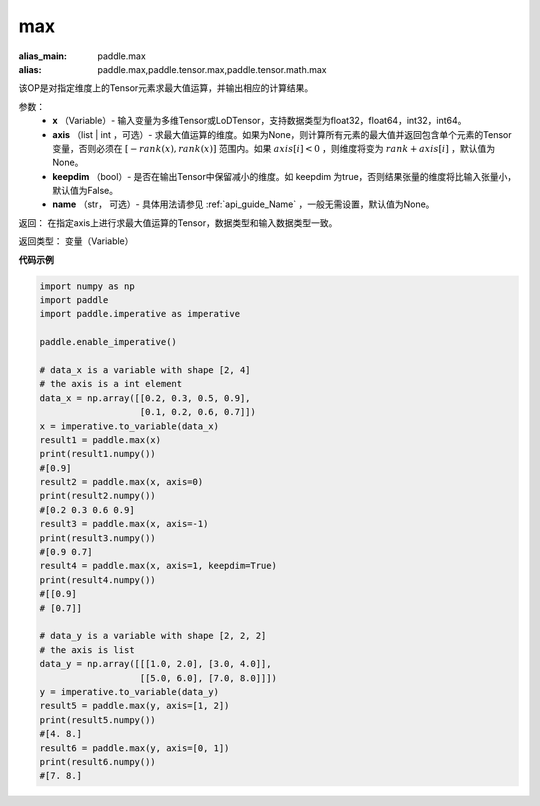 .. _cn_api_paddle_tensor_max:

max
-------------------------------

.. py:function:: paddle.tensor.max(x, axis=None, keepdim=False, name=None)

:alias_main: paddle.max
:alias: paddle.max,paddle.tensor.max,paddle.tensor.math.max

该OP是对指定维度上的Tensor元素求最大值运算，并输出相应的计算结果。

参数：
     - **x** （Variable）- 输入变量为多维Tensor或LoDTensor，支持数据类型为float32，float64，int32，int64。
     - **axis** （list | int ，可选）- 求最大值运算的维度。如果为None，则计算所有元素的最大值并返回包含单个元素的Tensor变量，否则必须在  :math:`[−rank(x),rank(x)]` 范围内。如果 :math:`axis[i] <0` ，则维度将变为 :math:`rank+axis[i]` ，默认值为None。
     - **keepdim** （bool）- 是否在输出Tensor中保留减小的维度。如 keepdim 为true，否则结果张量的维度将比输入张量小，默认值为False。
     - **name** （str， 可选）- 具体用法请参见 :ref:`api_guide_Name` ，一般无需设置，默认值为None。

返回：  在指定axis上进行求最大值运算的Tensor，数据类型和输入数据类型一致。

返回类型：  变量（Variable）

**代码示例**

..  code-block:: python

    import numpy as np
    import paddle
    import paddle.imperative as imperative

    paddle.enable_imperative()

    # data_x is a variable with shape [2, 4]
    # the axis is a int element
    data_x = np.array([[0.2, 0.3, 0.5, 0.9],
                       [0.1, 0.2, 0.6, 0.7]])
    x = imperative.to_variable(data_x)
    result1 = paddle.max(x)
    print(result1.numpy())
    #[0.9]
    result2 = paddle.max(x, axis=0)
    print(result2.numpy()) 
    #[0.2 0.3 0.6 0.9]
    result3 = paddle.max(x, axis=-1)
    print(result3.numpy())
    #[0.9 0.7]
    result4 = paddle.max(x, axis=1, keepdim=True)
    print(result4.numpy())
    #[[0.9]
    # [0.7]]

    # data_y is a variable with shape [2, 2, 2]
    # the axis is list 
    data_y = np.array([[[1.0, 2.0], [3.0, 4.0]],
                       [[5.0, 6.0], [7.0, 8.0]]])
    y = imperative.to_variable(data_y)
    result5 = paddle.max(y, axis=[1, 2])
    print(result5.numpy())
    #[4. 8.]
    result6 = paddle.max(y, axis=[0, 1])
    print(result6.numpy())
    #[7. 8.]
